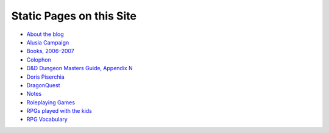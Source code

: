 .. title: Pages
.. slug: pages
.. date: 2019-11-06 13:46:35 UTC-05:00
.. tags: 
.. category: 
.. link: 
.. description: 
.. type: text

Static Pages on this Site
=========================

* `About the blog <link://slug/about-the-blog>`_
* `Alusia Campaign <link://slug/alusia-campaign>`_
* `Books, 2006–2007 <link://slug/books-2006-2007>`_
* `Colophon <link://slug/colophon>`_
* `D&D Dungeon Masters Guide, Appendix N <link://slug/dnd-dmg-appendix-n>`_
* `Doris Piserchia <link://slug/doris-piserchia>`_
* `DragonQuest <link://slug/dragonquest-and-i>`_
* `Notes <link://slug/notes>`_
* `Roleplaying Games <link://slug/roleplaying-games>`_
* `RPGs played with the kids <link://slug/roleplaying-games-played-with-the-kids>`_
* `RPG Vocabulary <link://slug/rpg-vocabulary>`_
